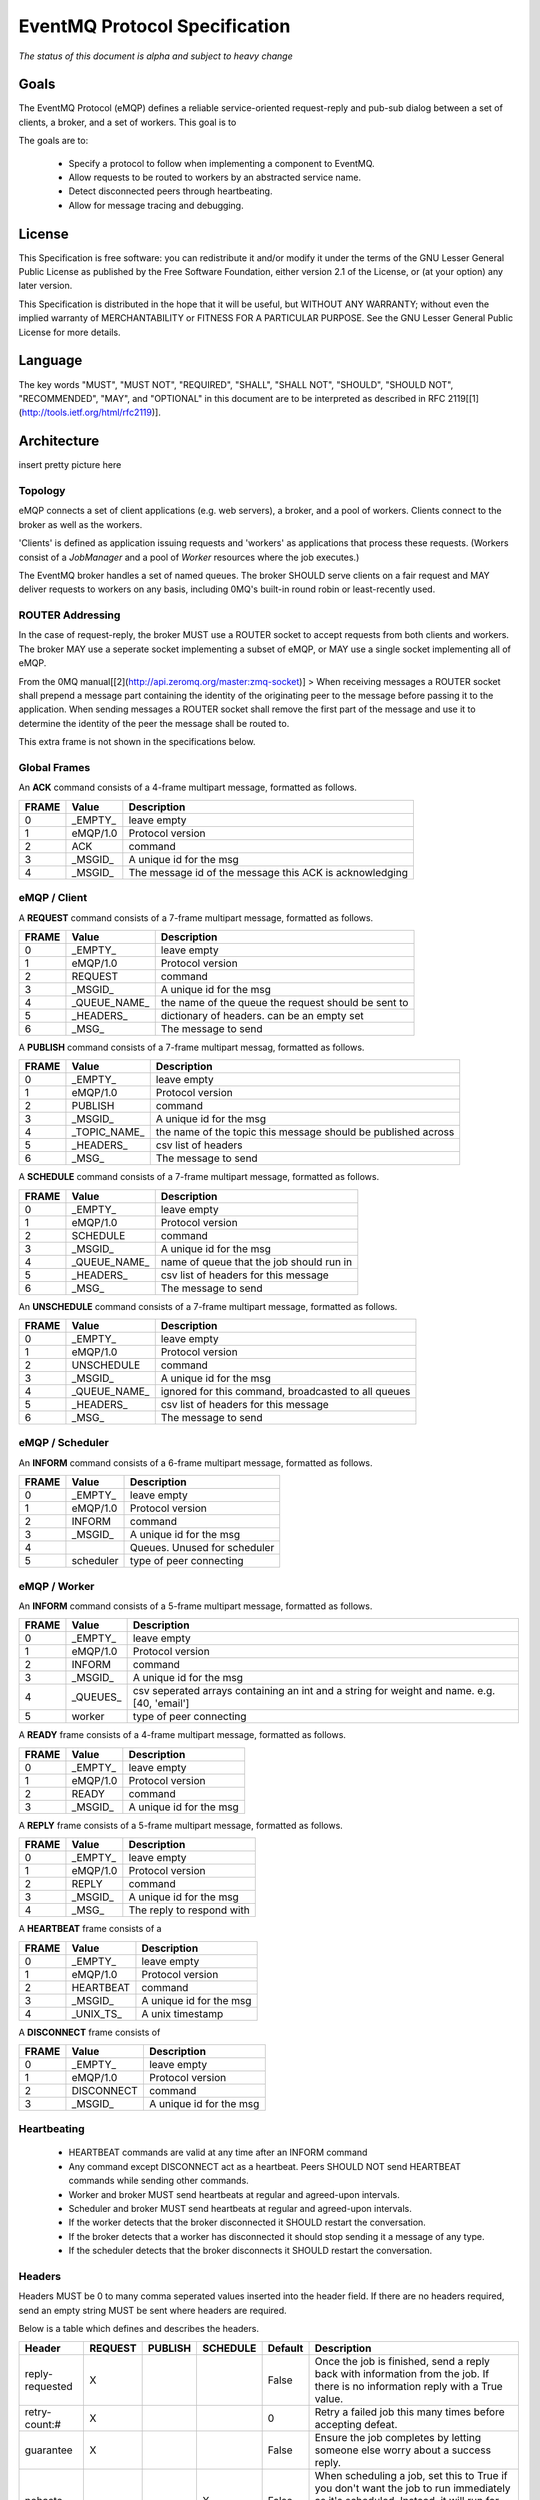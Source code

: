 ******************************
EventMQ Protocol Specification
******************************
*The status of this document is alpha and subject to heavy change*

Goals
=====
The EventMQ Protocol (eMQP) defines a reliable service-oriented request-reply and pub-sub dialog between a set of clients, a broker, and a set of workers. This goal is to

The goals are to:

 * Specify a protocol to follow when implementing a component to EventMQ.
 * Allow requests to be routed to workers by an abstracted service name.
 * Detect disconnected peers through heartbeating.
 * Allow for message tracing and debugging.


License
=======
This Specification is free software: you can redistribute it and/or modify it under the terms of the GNU Lesser General Public License as published by the Free Software Foundation, either version 2.1 of the License, or (at your option) any later version.

This Specification is distributed in the hope that it will be useful, but WITHOUT ANY WARRANTY; without even the implied warranty of MERCHANTABILITY or FITNESS FOR A PARTICULAR PURPOSE.  See the GNU Lesser General Public License for more details.

Language
========
The key words "MUST", "MUST NOT", "REQUIRED", "SHALL", "SHALL NOT", "SHOULD", "SHOULD NOT", "RECOMMENDED", "MAY", and "OPTIONAL" in this document are to be interpreted as described in RFC 2119[[1](http://tools.ietf.org/html/rfc2119)].

Architecture
============
insert pretty picture here

Topology
--------
eMQP connects a set of client applications (e.g. web servers), a broker, and a pool of workers. Clients connect to the broker as well as the workers.

'Clients' is defined as application issuing requests and 'workers' as applications that process these requests. (Workers consist of a `JobManager` and a pool of `Worker` resources where the job executes.)

The EventMQ broker handles a set of named queues. The broker SHOULD serve clients on a fair request and MAY deliver requests to workers on any basis, including 0MQ's built-in round robin or least-recently used.

ROUTER Addressing
-----------------
In the case of request-reply, the broker MUST use a ROUTER socket to accept requests from both clients and workers. The broker MAY use a seperate socket implementing a subset of eMQP, or MAY use a single socket implementing all of eMQP.

From the 0MQ manual[[2](http://api.zeromq.org/master:zmq-socket)]
> When receiving messages a ROUTER socket shall prepend a message part containing the identity of the originating peer to the message before passing it to the application. When sending messages a ROUTER socket shall remove the first part of the message and use it to determine the identity of the peer the message shall be routed to.

This extra frame is not shown in the specifications below.

Global Frames
-------------
An **ACK** command consists of a 4-frame multipart message, formatted as follows.

====== ============== ===========
FRAME  Value          Description
====== ============== ===========
0      _EMPTY_        leave empty
1      eMQP/1.0       Protocol version
2      ACK            command
3      _MSGID_        A unique id for the msg
4      _MSGID_        The message id of the message this ACK is acknowledging
====== ============== ===========

eMQP / Client
-------------
A **REQUEST** command consists of a 7-frame multipart message, formatted as follows.

====== ============== ===========
FRAME  Value          Description
====== ============== ===========
0      _EMPTY_        leave empty
1      eMQP/1.0       Protocol version
2      REQUEST        command
3      _MSGID_        A unique id for the msg
4      _QUEUE_NAME_   the name of the queue the request should be sent to
5      _HEADERS_      dictionary of headers. can be an empty set
6      _MSG_          The message to send
====== ============== ===========

A **PUBLISH** command consists of a 7-frame multipart messag, formatted as follows.

====== ============== ===========
FRAME  Value          Description
====== ============== ===========
0      _EMPTY_        leave empty
1      eMQP/1.0       Protocol version
2      PUBLISH        command
3      _MSGID_        A unique id for the msg
4      _TOPIC_NAME_   the name of the topic this message should be published across
5      _HEADERS_      csv list of headers
6      _MSG_          The message to send
====== ============== ===========

A **SCHEDULE** command consists of a 7-frame multipart message, formatted as follows.

====== ============== ===========
FRAME   Value         Description
====== ============== ===========
0      _EMPTY_        leave empty
1      eMQP/1.0       Protocol version
2      SCHEDULE       command
3      _MSGID_        A unique id for the msg
4      _QUEUE_NAME_   name of queue that the job should run in
5      _HEADERS_      csv list of headers for this message
6      _MSG_          The message to send
====== ============== ===========

An **UNSCHEDULE** command consists of a 7-frame multipart message, formatted as follows.

====== ============== ===========
FRAME   Value         Description
====== ============== ===========
0      _EMPTY_        leave empty
1      eMQP/1.0       Protocol version
2      UNSCHEDULE     command
3      _MSGID_        A unique id for the msg
4      _QUEUE_NAME_   ignored for this command, broadcasted to all queues
5      _HEADERS_      csv list of headers for this message
6      _MSG_          The message to send
====== ============== ===========

eMQP / Scheduler
----------------
An **INFORM** command consists of a 6-frame multipart message, formatted as follows.

====== ============== ===========
FRAME   Value         Description
====== ============== ===========
0      _EMPTY_        leave empty
1      eMQP/1.0       Protocol version
2      INFORM         command
3      _MSGID_        A unique id for the msg
4                     Queues. Unused for scheduler
5      scheduler      type of peer connecting
====== ============== ===========

eMQP / Worker
-------------
An **INFORM** command consists of a 5-frame multipart message, formatted as follows.

====== ============== ===========
FRAME   Value         Description
====== ============== ===========
0      _EMPTY_        leave empty
1      eMQP/1.0       Protocol version
2      INFORM         command
3      _MSGID_        A unique id for the msg
4      _QUEUES_       csv seperated arrays containing an int and a string for weight and name. e.g. [40, 'email']
5      worker         type of peer connecting
====== ============== ===========

A **READY** frame consists of a 4-frame multipart message, formatted as follows.

====== ============== ===========
FRAME  Value          Description
====== ============== ===========
0      _EMPTY_        leave empty
1      eMQP/1.0       Protocol version
2      READY          command
3      _MSGID_        A unique id for the msg
====== ============== ===========

A **REPLY** frame consists of a 5-frame multipart message, formatted as follows.

====== ============== ===========
FRAME  Value          Description
====== ============== ===========
0      _EMPTY_        leave empty
1      eMQP/1.0       Protocol version
2      REPLY          command
3      _MSGID_        A unique id for the msg
4      _MSG_          The reply to respond with
====== ============== ===========

A **HEARTBEAT** frame consists of a

====== ============== ===========
FRAME  Value          Description
====== ============== ===========
0      _EMPTY_        leave empty
1      eMQP/1.0       Protocol version
2      HEARTBEAT      command
3      _MSGID_        A unique id for the msg
4      _UNIX_TS_      A unix timestamp
====== ============== ===========

A **DISCONNECT** frame consists of

====== ============== ===========
FRAME  Value          Description
====== ============== ===========
0      _EMPTY_        leave empty
1      eMQP/1.0       Protocol version
2      DISCONNECT     command
3      _MSGID_        A unique id for the msg
====== ============== ===========

Heartbeating
------------
 * HEARTBEAT commands are valid at any time after an INFORM command
 * Any command except DISCONNECT act as a heartbeat. Peers SHOULD NOT send HEARTBEAT commands while sending other commands.
 * Worker and broker MUST send heartbeats at regular and agreed-upon intervals.
 * Scheduler and broker MUST send heartbeats at regular and agreed-upon intervals.
 * If the worker detects that the broker disconnected it SHOULD restart the conversation.
 * If the broker detects that a worker has disconnected it should stop sending it a message of any type.
 * If the scheduler detects that the broker disconnects it SHOULD restart the conversation.

Headers
---------------
Headers MUST be 0 to many comma seperated values inserted into the header field. If there are no headers required, send an empty string MUST be sent where headers are required.

Below is a table which defines and describes the headers.

================= ======= ======= ======== ======= ===========
Header            REQUEST PUBLISH SCHEDULE Default Description
================= ======= ======= ======== ======= ===========
reply-requested   X                        False   Once the job is finished, send a reply back with information from the job. If there is no information reply with a True value.
retry-count:#     X                        0       Retry a failed job this many times before accepting defeat.
guarantee         X                        False   Ensure the job completes by letting someone else worry about a success reply.
nohaste                           X        False   When scheduling a job, set this to True if you don't want the job to run immediately as it's scheduled.  Instead, it will run for the first time when the interval has elapsed.
================= ======= ======= ======== ======= ===========
